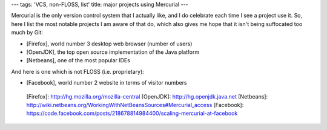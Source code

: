 ---
tags: 'VCS, non-FLOSS, list'
title: major projects using Mercurial
---

Mercurial is the only version control system that I actually like, and I
do celebrate each time I see a project use it. So, here I list the most
notable projects I am aware of that do, which also gives me hope that it
isn\'t being suffocated too much by Git:

-   [Firefox], world number 3 desktop web browser (number of users)
-   [OpenJDK], the top open source implementation of the Java platform
-   [Netbeans], one of the most popular IDEs

And here is one which is not FLOSS (i.e. proprietary):

-   [Facebook], world number 2 website in terms of visitor numbers

  [Firefox]: http://hg.mozilla.org/mozilla-central
  [OpenJDK]: http://hg.openjdk.java.net
  [Netbeans]: http://wiki.netbeans.org/WorkingWithNetBeansSources#Mercurial_access
  [Facebook]: https://code.facebook.com/posts/218678814984400/scaling-mercurial-at-facebook
